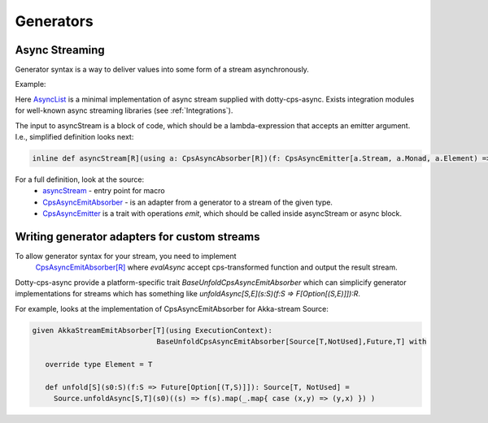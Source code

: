 
Generators
===================

Async Streaming
---------------

Generator syntax is a way to deliver values into some form of a stream asynchronously.


Example:

.. code-block:: scala
  import cps.*
  import cps.monads.{*,given}
  import cps.stream.*

  asyncStream[AsyncList[Future,Int]]{ out =>
     out.emit(0)
     for(i <- 1 to 10)
       out.emit(i)
  }


Here `AsyncList <https://rssh.github.io/dotty-cps-async/api/jvm/api/cps/stream.AsyncList.html>`_ is a minimal implementation of async stream supplied with dotty-cps-async.
Exists integration modules for well-known async streaming libraries (see :ref:`Integrations`).

The input to asyncStream is a block of code, which should be a lambda-expression that accepts an emitter argument.
I.e., simplified definition looks next:

.. code-block:: scala

   inline def asyncStream[R](using a: CpsAsyncAbsorber[R])(f: CpsAsyncEmitter[a.Stream, a.Monad, a.Element) => Unit): R


For a full definition, look at the source:
  - `asyncStream <https://github.com/rssh/dotty-cps-async/blob/master/shared/src/main/scala/cps/AsyncStream.scala>`_  - entry point for macro
  - `CpsAsyncEmitAbsorber <https://github.com/rssh/dotty-cps-async/blob/master/shared/src/main/scala/cps/stream/CpsAsyncEmitAbsorber.scala>`_  - is an adapter from a generator to a stream of the given type.
  - `CpsAsyncEmitter <https://github.com/rssh/dotty-cps-async/blob/master/shared/src/main/scala/cps/stream/CpsAsyncEmitter.scala>`_ is a trait with operations `emit`, which should be called inside asyncStream or async block. 


Writing generator adapters for custom streams
--------------------------------------------
 
To allow generator syntax for your stream, you need to implement 
 `CpsAsyncEmitAbsorber[R] <https://github.com/rssh/dotty-cps-async/blob/master/shared/src/main/scala/cps/stream/CpsAsyncEmitter.scala#L46>`_ where `evalAsync` accept cps-transformed function and output the result stream.
 
Dotty-cps-async provide a platform-specific trait `BaseUnfoldCpsAsyncEmitAbsorber` which can simplicify generator implementations for streams which has something like `unfoldAsync[S,E](s:S)(f:S => F[Option[(S,E)]]):R`.

For example, looks at the implementation of CpsAsyncEmitAbsorber for Akka-stream Source:

.. code-block:: scala

   given AkkaStreamEmitAbsorber[T](using ExecutionContext):  
                                BaseUnfoldCpsAsyncEmitAbsorber[Source[T,NotUsed],Future,T] with 

      override type Element = T

      def unfold[S](s0:S)(f:S => Future[Option[(T,S)]]): Source[T, NotUsed] =
        Source.unfoldAsync[S,T](s0)((s) => f(s).map(_.map{ case (x,y) => (y,x) }) )

